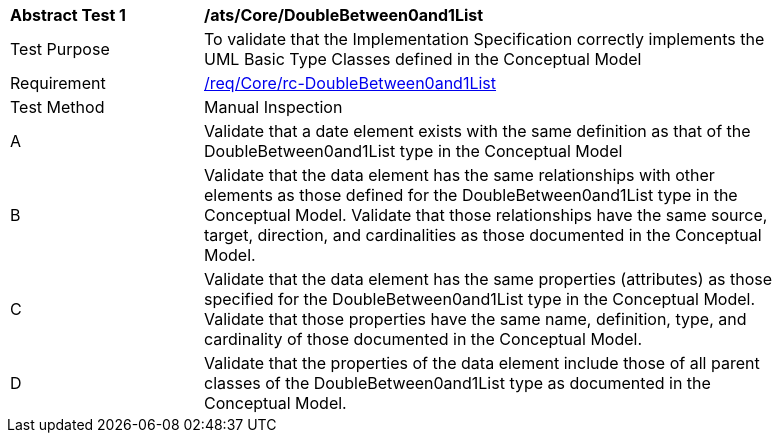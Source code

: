 [[ats_Core_DoubleBetween0and1List]]
[width="90%",cols="2,6a"]
|===
^|*Abstract Test {counter:ats-id}* |*/ats/Core/DoubleBetween0and1List* 
^|Test Purpose |To validate that the Implementation Specification correctly implements the UML Basic Type Classes defined in the Conceptual Model
^|Requirement |<<req_Core_DoubleBetween0and1List,/req/Core/rc-DoubleBetween0and1List>>
^|Test Method |Manual Inspection
^|A |Validate that a date element exists with the same definition as that of the DoubleBetween0and1List type in the Conceptual Model 
^|B |Validate that the data element has the same relationships with other elements as those defined for the DoubleBetween0and1List type in the Conceptual Model. Validate that those relationships have the same source, target, direction, and cardinalities as those documented in the Conceptual Model.
^|C |Validate that the data element has the same properties (attributes) as those specified for the DoubleBetween0and1List type in the Conceptual Model. Validate that those properties have the same name, definition, type, and cardinality of those documented in the Conceptual Model.
^|D |Validate that the properties of the data element include those of all parent classes of the DoubleBetween0and1List type as documented in the Conceptual Model.
|===
